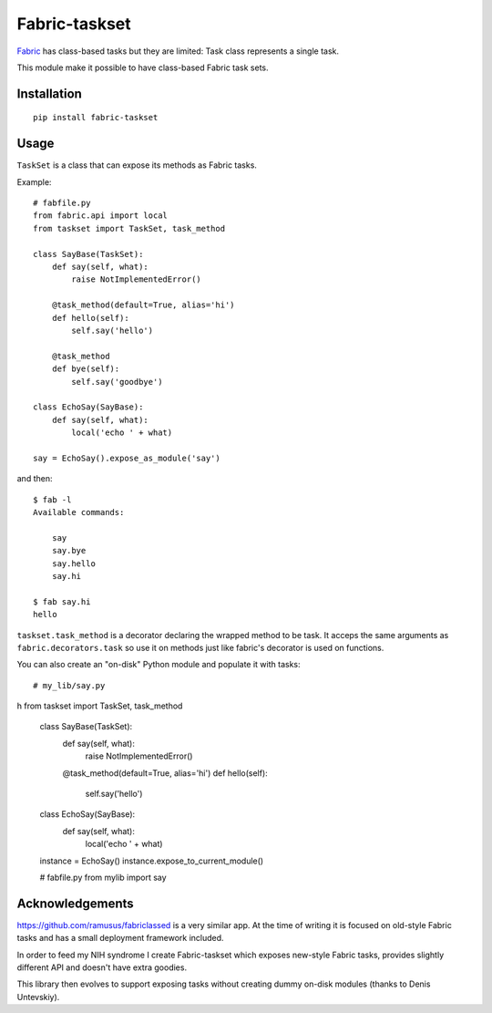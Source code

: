 ==============
Fabric-taskset
==============

`Fabric <http://fabfile.org>`_ has class-based tasks but they are
limited: Task class represents a single task.

This module make it possible to have class-based Fabric task sets.

Installation
------------

::

    pip install fabric-taskset

Usage
-----

``TaskSet`` is a class that can expose its methods as Fabric tasks.

Example::


    # fabfile.py
    from fabric.api import local
    from taskset import TaskSet, task_method

    class SayBase(TaskSet):
        def say(self, what):
            raise NotImplementedError()

        @task_method(default=True, alias='hi')
        def hello(self):
            self.say('hello')

        @task_method
        def bye(self):
            self.say('goodbye')

    class EchoSay(SayBase):
        def say(self, what):
            local('echo ' + what)

    say = EchoSay().expose_as_module('say')


and then::

    $ fab -l
    Available commands:

        say
        say.bye
        say.hello
        say.hi

    $ fab say.hi
    hello


``taskset.task_method`` is a decorator declaring the wrapped method to be task.
It acceps the same arguments as ``fabric.decorators.task`` so
use it on methods just like fabric's decorator is used on functions.

You can also create an "on-disk" Python module and populate it with tasks::

    # my_lib/say.py
h    from taskset import TaskSet, task_method

    class SayBase(TaskSet):
        def say(self, what):
            raise NotImplementedError()

        @task_method(default=True, alias='hi')
        def hello(self):
            self.say('hello')

    class EchoSay(SayBase):
        def say(self, what):
            local('echo ' + what)

    instance = EchoSay()
    instance.expose_to_current_module()

    # fabfile.py
    from mylib import say



Acknowledgements
----------------

https://github.com/ramusus/fabriclassed is a very similar app.
At the time of writing it is focused on old-style Fabric tasks
and has a small deployment framework included.

In order to feed my NIH syndrome I create Fabric-taskset which
exposes new-style Fabric tasks, provides slightly different API and doesn't
have extra goodies.

This library then evolves to support exposing tasks without creating dummy
on-disk modules (thanks to Denis Untevskiy).